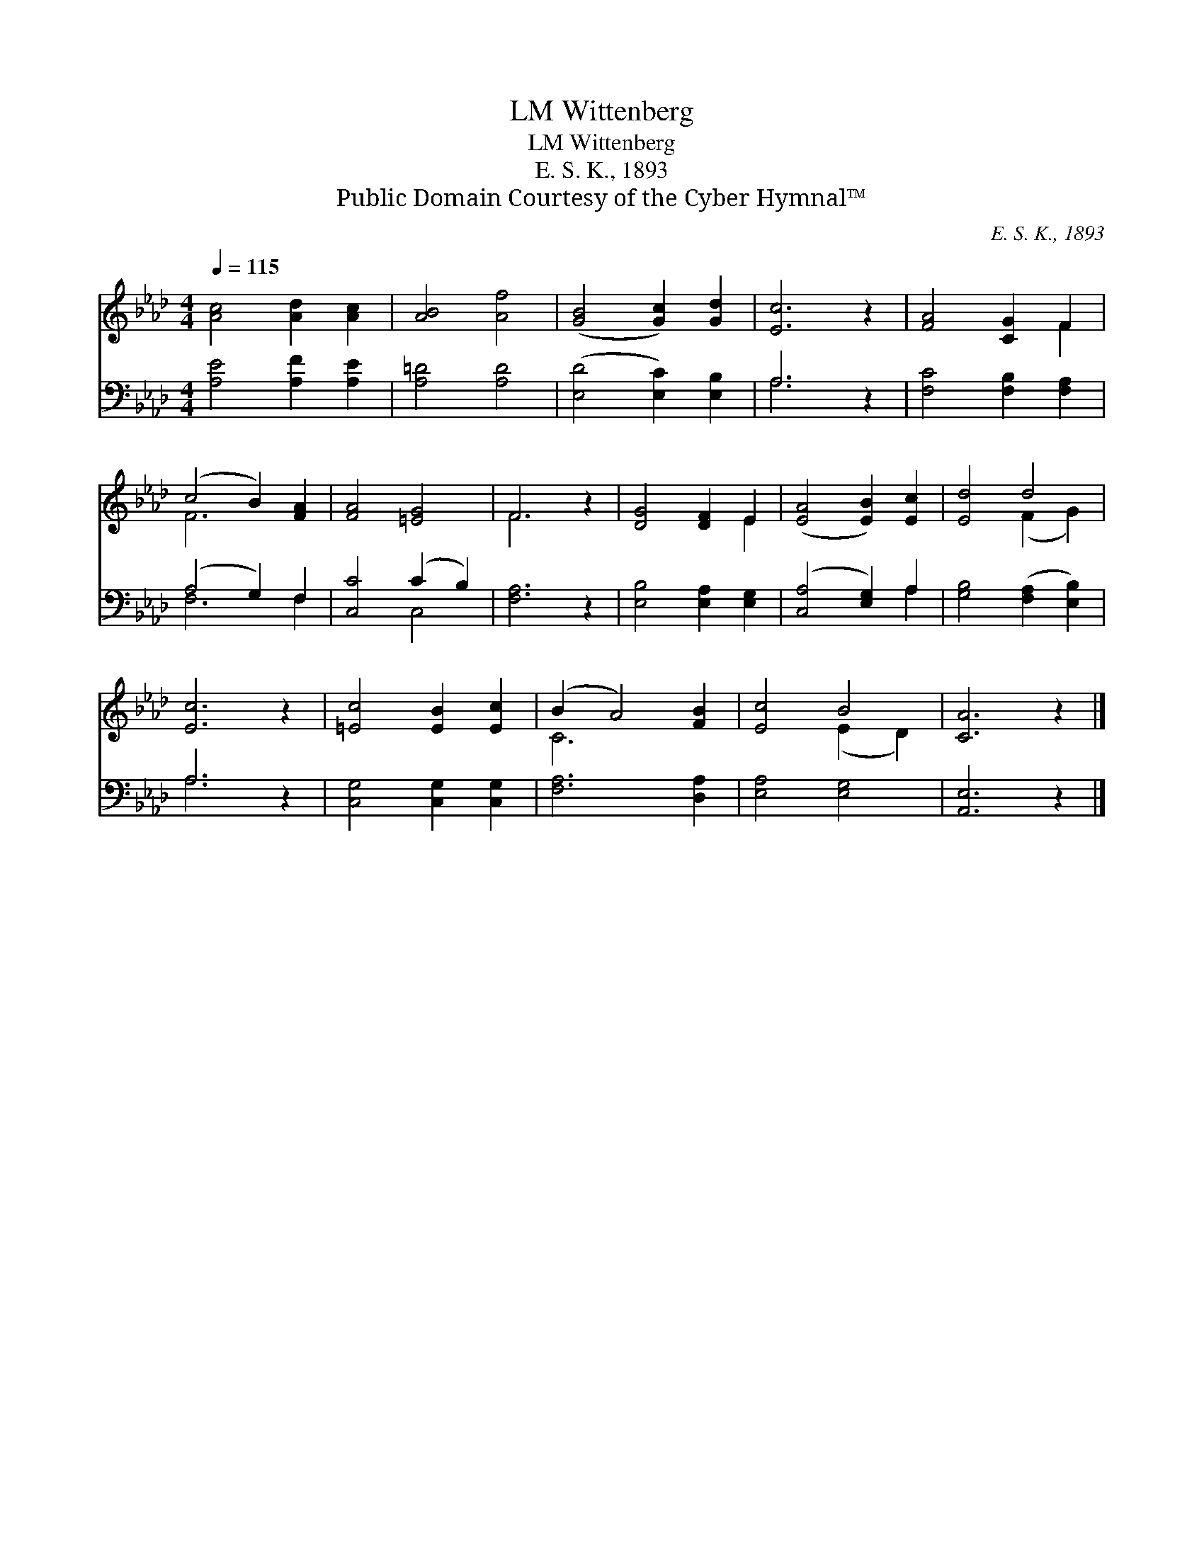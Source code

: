 X:1
T:Wittenberg, LM
T:Wittenberg, LM
T:E. S. K., 1893
T:Public Domain Courtesy of the Cyber Hymnal™
C:E. S. K., 1893
Z:Public Domain
Z:Courtesy of the Cyber Hymnal™
%%score ( 1 2 ) ( 3 4 )
L:1/8
Q:1/4=115
M:4/4
K:Ab
V:1 treble 
V:2 treble 
V:3 bass 
V:4 bass 
V:1
 [Ac]4 [Ad]2 [Ac]2 | [AB]4 [Af]4 | ([GB]4 [Gc]2) [Gd]2 | [Ec]6 z2 | [FA]4 [CG]2 F2 | %5
 (c4 B2) [FA]2 | [FA]4 [=EG]4 | F6 z2 | [DG]4 [DF]2 E2 | ([EA]4 [EB]2) [Ec]2 | [Ed]4 d4 | %11
 [Ec]6 z2 | [=Ec]4 [EB]2 [Ec]2 | (B2 A4) [FB]2 | [Ec]4 B4 | [CA]6 z2 |] %16
V:2
 x8 | x8 | x8 | x8 | x6 F2 | F6 x2 | x8 | F6 x2 | x6 E2 | x8 | x4 (F2 G2) | x8 | x8 | C6 x2 | %14
 x4 (E2 D2) | x8 |] %16
V:3
 [A,E]4 [A,F]2 [A,E]2 | [A,=D]4 [A,D]4 | ([E,D]4 [E,C]2) [E,B,]2 | A,6 z2 | %4
 [F,C]4 [F,B,]2 [F,A,]2 | (A,4 G,2) F,2 | [C,C]4 (C2 B,2) | [F,A,]6 z2 | [E,B,]4 [E,A,]2 [E,G,]2 | %9
 ([C,A,]4 [E,G,]2) A,2 | [G,B,]4 ([F,A,]2 [E,B,]2) | A,6 z2 | [C,G,]4 [C,G,]2 [C,G,]2 | %13
 [F,A,]6 [D,A,]2 | [E,A,]4 [E,G,]4 | [A,,E,]6 z2 |] %16
V:4
 x8 | x8 | x8 | A,6 x2 | x8 | F,6 F,2 | x4 C,4 | x8 | x8 | x6 A,2 | x8 | A,6 x2 | x8 | x8 | x8 | %15
 x8 |] %16

